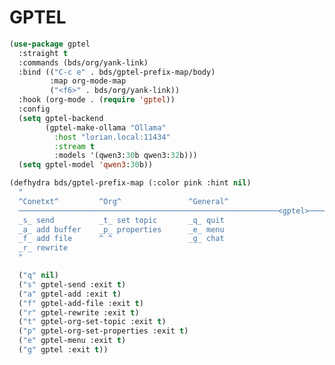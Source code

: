 :PROPERTIES:
:GPTEL_MODEL: qwen3:30b
:GPTEL_BACKEND: Ollama
:GPTEL_SYSTEM: You are a large language model living in Emacs and a helpful assistant. Respond concisely.
:GPTEL_BOUNDS: nil
:END:
#+STARTUP: showall

* GPTEL

#+begin_src emacs-lisp
  (use-package gptel
    :straight t
    :commands (bds/org/yank-link)
    :bind (("C-c e" . bds/gptel-prefix-map/body)
           :map org-mode-map
           ("<f6>" . bds/org/yank-link))
    :hook (org-mode . (require 'gptel))
    :config
    (setq gptel-backend
          (gptel-make-ollama "Ollama"
            :host "lorian.local:11434"
            :stream t
            :models '(qwen3:30b qwen3:32b)))
    (setq gptel-model 'qwen3:30b))

  (defhydra bds/gptel-prefix-map (:color pink :hint nil)
    "
    ^Conetxt^         ^Org^               ^General^
    ──────────────────────────────────────────────────────────<gptel>────
    _s_ send          _t_ set topic       _q_ quit
    _a_ add buffer    _p_ properties      _e_ menu
    _f_ add file      ^ ^                 _g_ chat
    _r_ rewrite
    "

    ("q" nil)
    ("s" gptel-send :exit t)
    ("a" gptel-add :exit t)
    ("f" gptel-add-file :exit t)
    ("r" gptel-rewrite :exit t)
    ("t" gptel-org-set-topic :exit t)
    ("p" gptel-org-set-properties :exit t)
    ("e" gptel-menu :exit t)
    ("g" gptel :exit t))
#+end_src
